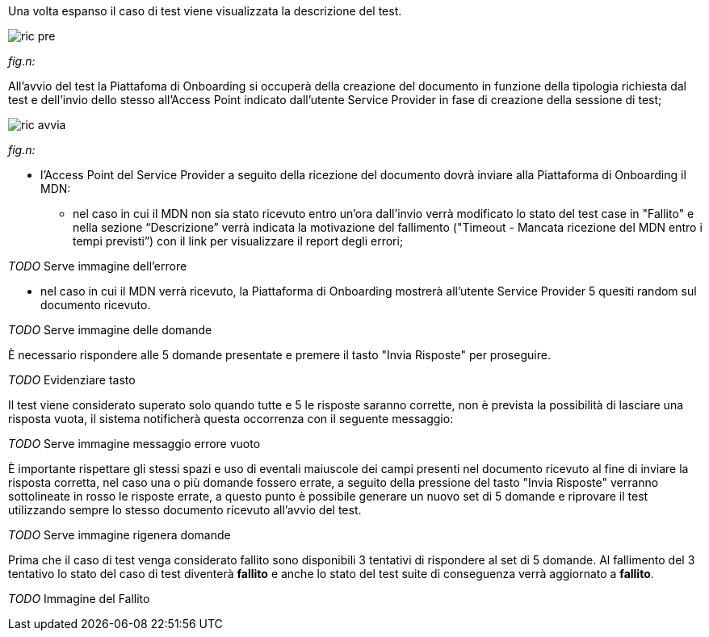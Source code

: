 Una volta espanso il caso di test viene visualizzata la descrizione del test.

image::../CATTURE/ric_pre.PNG[]
[.text-center]
_fig.n:_

All'avvio del test la Piattafoma di Onboarding si occuperà della creazione del documento in funzione della tipologia richiesta dal test e dell'invio dello stesso all'Access Point indicato dall’utente Service Provider in fase di creazione della sessione di test;

image::../CATTURE/ric_avvia.png[]
[.text-center]
_fig.n:_


•	l'Access Point del Service Provider a seguito della ricezione del documento dovrà inviare alla Piattaforma di Onboarding il MDN:

-	nel caso in cui il MDN non sia stato ricevuto entro un'ora dall'invio verrà modificato lo stato del test case in "Fallito" e nella sezione “Descrizione” verrà indicata la motivazione del fallimento ("Timeout - Mancata ricezione del MDN entro i tempi previsti”) con il link per visualizzare il report degli errori;

__ TODO __ Serve immagine dell'errore

-	nel caso in cui il MDN verrà ricevuto, la Piattaforma di Onboarding mostrerà all'utente Service Provider 5 quesiti random sul documento ricevuto.

__ TODO __ Serve immagine delle domande

È necessario rispondere alle 5 domande presentate e premere il tasto "Invia Risposte" per proseguire.

__ TODO __ Evidenziare tasto

Il test viene considerato superato solo quando tutte e 5 le risposte saranno corrette, non è prevista la possibilità di lasciare una risposta vuota, il sistema notificherà questa occorrenza con il seguente messaggio:

__ TODO __ Serve immagine messaggio errore vuoto

È importante rispettare gli stessi spazi e uso di eventali maiuscole dei campi presenti nel documento ricevuto al fine di inviare la risposta corretta, nel caso una o più domande fossero errate, a seguito della pressione del tasto "Invia Risposte" verranno sottolineate in rosso le risposte errate, a questo punto è possibile generare un nuovo set di 5 domande e riprovare il test utilizzando sempre lo stesso documento ricevuto all'avvio del test.

__ TODO __ Serve immagine rigenera domande

Prima che il caso di test venga considerato fallito sono disponibili 3 tentativi di rispondere al set di 5 domande. Al fallimento del 3 tentativo lo stato del caso di test diventerà *fallito* e anche lo stato del test suite di conseguenza verrà aggiornato a *fallito*.

__ TODO __ Immagine del Fallito
